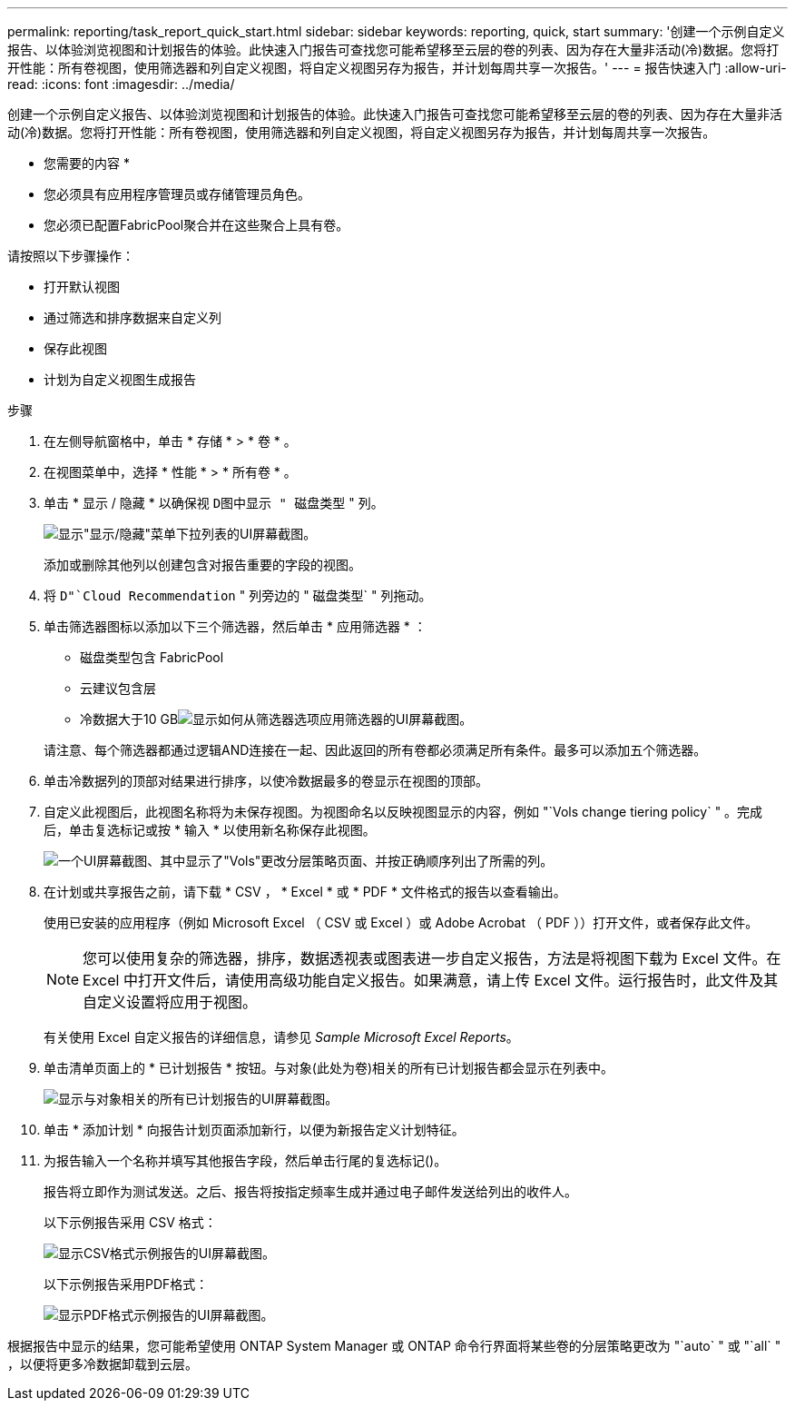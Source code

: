---
permalink: reporting/task_report_quick_start.html 
sidebar: sidebar 
keywords: reporting, quick, start 
summary: '创建一个示例自定义报告、以体验浏览视图和计划报告的体验。此快速入门报告可查找您可能希望移至云层的卷的列表、因为存在大量非活动(冷)数据。您将打开性能：所有卷视图，使用筛选器和列自定义视图，将自定义视图另存为报告，并计划每周共享一次报告。' 
---
= 报告快速入门
:allow-uri-read: 
:icons: font
:imagesdir: ../media/


[role="lead"]
创建一个示例自定义报告、以体验浏览视图和计划报告的体验。此快速入门报告可查找您可能希望移至云层的卷的列表、因为存在大量非活动(冷)数据。您将打开性能：所有卷视图，使用筛选器和列自定义视图，将自定义视图另存为报告，并计划每周共享一次报告。

* 您需要的内容 *

* 您必须具有应用程序管理员或存储管理员角色。
* 您必须已配置FabricPool聚合并在这些聚合上具有卷。


请按照以下步骤操作：

* 打开默认视图
* 通过筛选和排序数据来自定义列
* 保存此视图
* 计划为自定义视图生成报告


.步骤
. 在左侧导航窗格中，单击 * 存储 * > * 卷 * 。
. 在视图菜单中，选择 * 性能 * > * 所有卷 * 。
. 单击 * 显示 / 隐藏 * 以确保视 `D图中显示 " 磁盘类型` " 列。
+
image::../media/show_hide_3.png[显示"显示/隐藏"菜单下拉列表的UI屏幕截图。]

+
添加或删除其他列以创建包含对报告重要的字段的视图。

. 将 `D"`Cloud Recommendation` " 列旁边的 " 磁盘类型` " 列拖动。
. 单击筛选器图标以添加以下三个筛选器，然后单击 * 应用筛选器 * ：
+
** 磁盘类型包含 FabricPool
** 云建议包含层
** 冷数据大于10 GBimage:../media/filter_cold_data_2.png["显示如何从筛选器选项应用筛选器的UI屏幕截图。"]


+
请注意、每个筛选器都通过逻辑AND连接在一起、因此返回的所有卷都必须满足所有条件。最多可以添加五个筛选器。

. 单击冷数据列的顶部对结果进行排序，以使冷数据最多的卷显示在视图的顶部。
. 自定义此视图后，此视图名称将为未保存视图。为视图命名以反映视图显示的内容，例如 "`Vols change tiering policy` " 。完成后，单击复选标记或按 * 输入 * 以使用新名称保存此视图。
+
image::../media/report_vol_code_data_2.png[一个UI屏幕截图、其中显示了"Vols"更改分层策略页面、并按正确顺序列出了所需的列。]

. 在计划或共享报告之前，请下载 * CSV ， * Excel * 或 * PDF * 文件格式的报告以查看输出。
+
使用已安装的应用程序（例如 Microsoft Excel （ CSV 或 Excel ）或 Adobe Acrobat （ PDF ））打开文件，或者保存此文件。

+
[NOTE]
====
您可以使用复杂的筛选器，排序，数据透视表或图表进一步自定义报告，方法是将视图下载为 Excel 文件。在 Excel 中打开文件后，请使用高级功能自定义报告。如果满意，请上传 Excel 文件。运行报告时，此文件及其自定义设置将应用于视图。

====
+
有关使用 Excel 自定义报告的详细信息，请参见 _Sample Microsoft Excel Reports_。

. 单击清单页面上的 * 已计划报告 * 按钮。与对象(此处为卷)相关的所有已计划报告都会显示在列表中。
+
image::../media/scheduled_reports_3.gif[显示与对象相关的所有已计划报告的UI屏幕截图。]

. 单击 * 添加计划 * 向报告计划页面添加新行，以便为新报告定义计划特征。
. 为报告输入一个名称并填写其他报告字段，然后单击行尾的复选标记image:../media/blue_check.gif[""]()。
+
报告将立即作为测试发送。之后、报告将按指定频率生成并通过电子邮件发送给列出的收件人。

+
以下示例报告采用 CSV 格式：

+
image::../media/csv_sample_report.gif[显示CSV格式示例报告的UI屏幕截图。]

+
以下示例报告采用PDF格式：

+
image::../media/pdf_sample_report.gif[显示PDF格式示例报告的UI屏幕截图。]



根据报告中显示的结果，您可能希望使用 ONTAP System Manager 或 ONTAP 命令行界面将某些卷的分层策略更改为 "`auto` " 或 "`all` " ，以便将更多冷数据卸载到云层。
